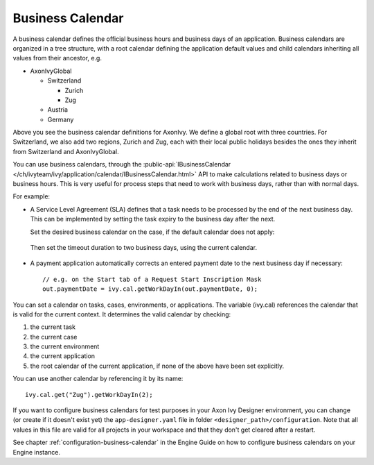 
.. _business-calendar:

Business Calendar
-----------------

A business calendar defines the official business hours and business
days of an application. Business calendars are organized in a tree
structure, with a root calendar defining the application default values
and child calendars inheriting all values from their ancestor, e.g.

-  AxonIvyGlobal
   
   -  Switzerland
   
      -  Zurich
      -  Zug
   
   -  Austria
   -  Germany

Above you see the business calendar definitions for AxonIvy. We define a
global root with three countries. For Switzerland, we also add two
regions, Zurich and Zug, each with their local public holidays besides
the ones they inherit from Switzerland and AxonIvyGlobal.

You can use business calendars, through the :public-api:`IBusinessCalendar </ch/ivyteam/ivy/application/calendar/IBusinessCalendar.html>`
API to make calculations related to business days or business hours.
This is very useful for process steps that need to work with business
days, rather than with normal days.

For example:

-  A Service Level Agreement (SLA) defines that a task needs to be
   processed by the end of the next business day. This can be
   implemented by setting the task expiry to the business day after the
   next.

   Set the desired business calendar on the case, if the default calendar
   does not apply:
   
   .. figure:: /_images/business-calendar/business-calendar-request-start.png

   Then set the timeout duration to two business days, using the current
   calendar.
   
   .. figure:: /_images/business-calendar/business-calendar-task-switch.png

-  A payment application automatically corrects an entered payment date
   to the next business day if necessary:

   ::

      // e.g. on the Start tab of a Request Start Inscription Mask
      out.paymentDate = ivy.cal.getWorkDayIn(out.paymentDate, 0);

You can set a calendar on tasks, cases, environments, or applications.
The variable (ivy.cal) references the calendar that is valid for the
current context. It determines the valid calendar by checking:

#. the current task
#. the current case
#. the current environment
#. the current application
#. the root calendar of the current application, if none of the above have been
   set explicitly.

You can use another calendar by referencing it by its name:

::

   ivy.cal.get("Zug").getWorkDayIn(2);

If you want to configure business calendars for test purposes in your Axon Ivy
Designer environment, you can change (or create if it doesn't exist yet) the
``app-designer.yaml`` file in folder ``<designer_path>/configuration``. Note
that all values in this file are valid for all projects in your workspace and
that they don't get cleared after a restart.

See chapter :ref:`configuration-business-calendar` in the Engine Guide on how to
configure business calendars on your Engine instance.
